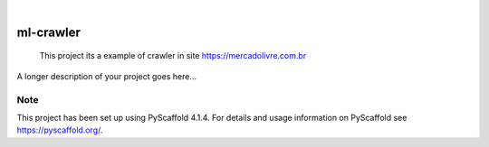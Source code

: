 .. These are examples of badges you might want to add to your README:
   please update the URLs accordingly

    .. image:: https://api.cirrus-ci.com/github/<USER>/ml-crawler.svg?branch=main
        :alt: Built Status
        :target: https://cirrus-ci.com/github/<USER>/ml-crawler
    .. image:: https://readthedocs.org/projects/ml-crawler/badge/?version=latest
        :alt: ReadTheDocs
        :target: https://ml-crawler.readthedocs.io/en/stable/
    .. image:: https://img.shields.io/coveralls/github/<USER>/ml-crawler/main.svg
        :alt: Coveralls
        :target: https://coveralls.io/r/<USER>/ml-crawler
    .. image:: https://img.shields.io/pypi/v/ml-crawler.svg
        :alt: PyPI-Server
        :target: https://pypi.org/project/ml-crawler/
    .. image:: https://img.shields.io/conda/vn/conda-forge/ml-crawler.svg
        :alt: Conda-Forge
        :target: https://anaconda.org/conda-forge/ml-crawler
    .. image:: https://pepy.tech/badge/ml-crawler/month
        :alt: Monthly Downloads
        :target: https://pepy.tech/project/ml-crawler
    .. image:: https://img.shields.io/twitter/url/http/shields.io.svg?style=social&label=Twitter
        :alt: Twitter
        :target: https://twitter.com/ml-crawler

.. image:: https://img.shields.io/badge/-PyScaffold-005CA0?logo=pyscaffold
    :alt: Project generated with PyScaffold
    :target: https://pyscaffold.org/

|

==========
ml-crawler
==========


    This project its a example of crawler in site https://mercadolivre.com.br 


A longer description of your project goes here...


.. _pyscaffold-notes:

Note
====

This project has been set up using PyScaffold 4.1.4. For details and usage
information on PyScaffold see https://pyscaffold.org/.
